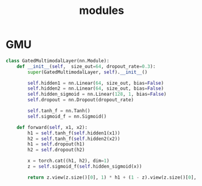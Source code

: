 :PROPERTIES:
:ID:       24e50c2e-dec6-4b32-8a66-25aafd803633
:END:
#+title: modules
#+filetags: deep_learning

* GMU
:PROPERTIES:
:ID:       f7009f6d-ea96-49ad-97a3-65cb23404585
:END:
#+begin_src python
class GatedMultimodalLayer(nn.Module):
    def __init__(self,  size_out=64, dropout_rate=0.3):
        super(GatedMultimodalLayer, self).__init__()

        self.hidden1 = nn.Linear(64, size_out, bias=False)
        self.hidden2 = nn.Linear(64, size_out, bias=False)
        self.hidden_sigmoid = nn.Linear(128, 1, bias=False)
        self.dropout = nn.Dropout(dropout_rate)

        self.tanh_f = nn.Tanh()
        self.sigmoid_f = nn.Sigmoid()

    def forward(self, x1, x2):
        h1 = self.tanh_f(self.hidden1(x1))
        h2 = self.tanh_f(self.hidden2(x2))
        h1 = self.dropout(h1)
        h2 = self.dropout(h2)

        x = torch.cat((h1, h2), dim=1)
        z = self.sigmoid_f(self.hidden_sigmoid(x))

        return z.view(z.size()[0], 1) * h1 + (1 - z).view(z.size()[0], 1) * h2
#+end_src
